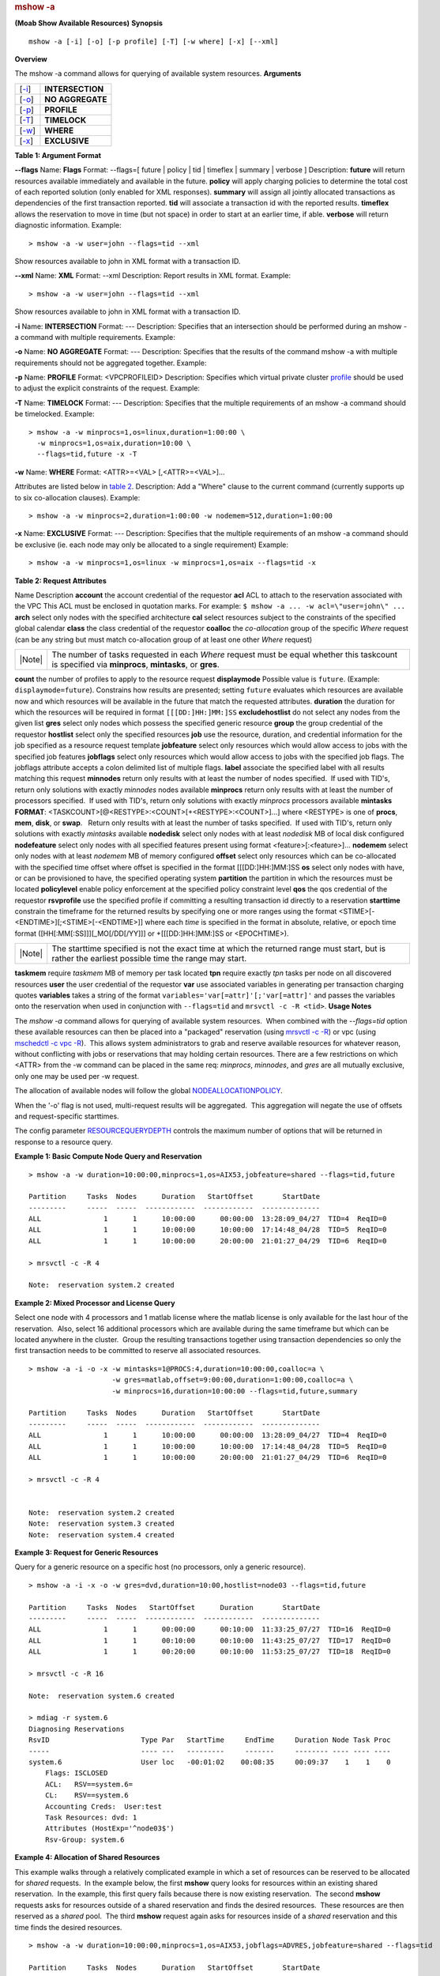
.. rubric:: mshow -a
   :name: mshow--a

**(Moab Show Available Resources)**
**Synopsis**

::

    mshow -a [-i] [-o] [-p profile] [-T] [-w where] [-x] [--xml]

**Overview**

The mshow -a command allows for querying of available system resources.
**Arguments**

+-----------------+--------------------+
| [`-i <#i>`__]   | **INTERSECTION**   |
+-----------------+--------------------+
| [`-o <#o>`__]   | **NO AGGREGATE**   |
+-----------------+--------------------+
| [`-p <#p>`__]   | **PROFILE**        |
+-----------------+--------------------+
| [`-T <#T>`__]   | **TIMELOCK**       |
+-----------------+--------------------+
| [`-w <#w>`__]   | **WHERE**          |
+-----------------+--------------------+
| [`-x <#x>`__]   | **EXCLUSIVE**      |
+-----------------+--------------------+

**Table 1: Argument Format**

\ **--flags**
Name:
**Flags**
Format:
--flags=[ future \| policy \| tid \| timeflex \| summary \| verbose ]
Description:
**\ future** will return resources available immediately and
available in the future.
**\ policy** will apply charging policies to determine the total
cost of each reported solution (only enabled for XML responses).
**\ summary** will assign all jointly allocated transactions as
dependencies of the first transaction reported.
**\ tid** will associate a transaction id with the reported
results.
**\ timeflex** allows the reservation to move in time (but not
space) in order to start at an earlier time, if able.
**\ verbose** will return diagnostic information.
Example:


::

    > mshow -a -w user=john --flags=tid --xml  


Show resources available to john in XML format with a transaction ID.
 
 
\ **--xml**
Name:
**XML**
Format:
--xml
Description:
Report results in XML format.
Example:


::

    > mshow -a -w user=john --flags=tid --xml  


Show resources available to john in XML format with a transaction ID.
 
 
\ **-i**
Name:
**INTERSECTION**
Format:
---
Description:
Specifies that an intersection should be performed during an mshow -a
command with multiple requirements.
Example:
 
 
 
\ **-o**
Name:
**NO AGGREGATE**
Format:
---
Description:
Specifies that the results of the command mshow -a with multiple
requirements should not be aggregated together.
Example:
 
 
 
\ **-p**
Name:
**PROFILE**
Format:
<VPCPROFILEID>
Description:
Specifies which virtual private cluster
`profile <../20.1vpcprofiles.html>`__ should be used to adjust the
explicit constraints of the request.
Example:
 
 
 
\ **-T**
Name:
**TIMELOCK**
Format:
---
Description:
Specifies that the multiple requirements of an mshow -a command should
be timelocked.
Example:


::

    > mshow -a -w minprocs=1,os=linux,duration=1:00:00 \
      -w minprocs=1,os=aix,duration=10:00 \
      --flags=tid,future -x -T


 
 
\ **-w**
Name:
**WHERE**
Format:
<ATTR>=<VAL> [,<ATTR>=<VAL>]...
 
Attributes are listed below in `table 2 <#table2>`__.
Description:
Add a "Where" clause to the current command (currently supports up to
six co-allocation clauses).
Example:


::

    > mshow -a -w minprocs=2,duration=1:00:00 -w nodemem=512,duration=1:00:00


 
 
\ **-x**
Name:
**EXCLUSIVE**
Format:
---
Description:
Specifies that the multiple requirements of an mshow -a command should
be exclusive (ie. each node may only be allocated to a single
requirement)
Example:


::

    > mshow -a -w minprocs=1,os=linux -w minprocs=1,os=aix --flags=tid -x


\ **Table 2: Request Attributes**

Name
Description
\ **account**
the account credential of the requestor
\ **acl**
ACL to attach to the reservation associated with the VPC
This ACL must be enclosed in quotation marks. For example:
``$ mshow -a ... -w acl=\"user=john\" ...``
\ **arch**
select only nodes with the specified architecture
\ **cal**
select resources subject to the constraints of the specified global
calendar
\ **class**
the class credential of the requestor
\ **coalloc**
the *co-allocation* group of the specific *Where* request (can be any
string but must match co-allocation group of at least one other *Where*
request)

+----------+--------------------------------------------------------------------------------------------------------------------------------------------------------+
| |Note|   | The number of tasks requested in each *Where* request must be equal whether this taskcount is specified via **minprocs**, **mintasks**, or **gres**.   |
+----------+--------------------------------------------------------------------------------------------------------------------------------------------------------+

\ **count**
the number of profiles to apply to the resource request
\ **displaymode**
Possible value is ``future``. (Example: ``displaymode=future``).
Constrains how results are presented; setting ``future`` evaluates which
resources are available now and which resources will be available in the
future that match the requested attributes.
\ **duration**
the duration for which the resources will be required in format
``[[[DD:]HH:]MM:]SS``
\ **excludehostlist**
do not select any nodes from the given list
\ **gres**
select only nodes which possess the specified generic resource
\ **group**
the group credential of the requestor
\ **hostlist**
select only the specified resources
\ **job**
use the resource, duration, and credential information for the job
specified as a resource request template
\ **jobfeature**
select only resources which would allow access to jobs with the
specified job features
\ **jobflags**
select only resources which would allow access to jobs with the
specified job flags. The jobflags attribute accepts a colon delimited
list of multiple flags.
\ **label**
associate the specified label with all results matching this request
\ **minnodes**
return only results with at least the number of nodes specified.  If
used with TID's, return only solutions with exactly *minnodes* nodes
available
\ **minprocs**
return only results with at least the number of processors specified.
 If used with TID's, return only solutions with exactly *minprocs*
processors available
\ **mintasks**
**FORMAT**: <TASKCOUNT>[@<RESTYPE>:<COUNT>[+<RESTYPE>:<COUNT>]...] where
<RESTYPE> is one of **procs**, **mem**, **disk**, or **swap**.   Return
only results with at least the number of tasks specified.  If used with
TID's, return only solutions with exactly *mintasks* available
\ **nodedisk**
select only nodes with at least *nodedisk* MB of local disk configured
\ **nodefeature**
select only nodes with all specified features present using format
<feature>[:<feature>]...
\ **nodemem**
select only nodes with at least *nodemem* MB of memory configured
\ **offset**
select only resources which can be co-allocated with the specified time
offset where offset is specified in the format [[[DD:]HH:]MM:]SS
\ **os**
select only nodes with have, or can be provisioned to have, the
specified operating system
\ **partition**
the partition in which the resources must be located
\ **policylevel**
enable policy enforcement at the specified policy constraint level
\ **qos**
the qos credential of the requestor
\ **rsvprofile**
use the specified profile if committing a resulting transaction id
directly to a reservation
\ **starttime**
constrain the timeframe for the returned results by specifying one or
more ranges using the format <STIME>[-<ENDTIME>][;<STIME>[-<ENDTIME>]]
where each *time* is specified in the format in absolute, relative, or
epoch time format ([HH[:MM[:SS]]][\_MO[/DD[/YY]]] or +[[[DD:]HH:]MM:]SS
or <EPOCHTIME>).

+----------+-------------------------------------------------------------------------------------------------------------------------------------------------------+
| |Note|   | The starttime specified is not the exact time at which the returned range must start, but is rather the earliest possible time the range may start.   |
+----------+-------------------------------------------------------------------------------------------------------------------------------------------------------+

\ **taskmem**
require *taskmem* MB of memory per task located
\ **tpn**
require exactly *tpn* tasks per node on all discovered resources
\ **user**
the user credential of the requestor
\ **var**
use associated variables in generating per transaction charging quotes
**\ variables**
takes a string of the format ``variables='var[=attr]'[;'var[=attr]'``
and passes the variables onto the reservation when used in conjunction
with ``--flags=tid`` and ``mrsvctl -c -R <tid>``.
**Usage Notes**

The *mshow -a* command allows for querying of available system
resources.  When combined with the *--flags=tid* option these available
resources can then be placed into a "packaged" reservation (using
`mrsvctl -c -R <mrsvctl.html>`__) or vpc (using `mschedctl -c vpc
-R <mschedctl.html>`__).  This allows system administrators to grab and
reserve available resources for whatever reason, without conflicting
with jobs or reservations that may holding certain resources.
There are a few restrictions on which <ATTR> from the -w command can be
placed in the same req: *minprocs*, *minnodes*, and *gres* are all
mutually exclusive, only one may be used per -w request.

The allocation of available nodes will follow the global
`NODEALLOCATIONPOLICY <../a.fparameters.html#nodeallocationpolicy>`__.

When the '-o' flag is not used, multi-request results will be
aggregated.  This aggregation will negate the use of offsets and
request-specific starttimes.

The config parameter
`RESOURCEQUERYDEPTH <../a.fparameters.html#resourcequerydepth>`__
controls the maximum number of options that will be returned in response
to a resource query.

**Example 1: Basic Compute Node Query and Reservation**


::

    > mshow -a -w duration=10:00:00,minprocs=1,os=AIX53,jobfeature=shared --flags=tid,future

    Partition     Tasks  Nodes      Duration   StartOffset       StartDate
    ---------     -----  -----  ------------  ------------  --------------
    ALL               1      1      10:00:00      00:00:00  13:28:09_04/27  TID=4  ReqID=0
    ALL               1      1      10:00:00      10:00:00  17:14:48_04/28  TID=5  ReqID=0
    ALL               1      1      10:00:00      20:00:00  21:01:27_04/29  TID=6  ReqID=0

    > mrsvctl -c -R 4

    Note:  reservation system.2 created


**Example 2: Mixed Processor and License Query**

Select one node with 4 processors and 1 matlab license where the matlab
license is only available for the last hour of the reservation.  Also,
select 16 additional processors which are available during the same
timeframe but which can be located anywhere in the cluster.  Group the
resulting transactions together using transaction dependencies so only
the first transaction needs to be committed to reserve all associated
resources.


::

    > mshow -a -i -o -x -w mintasks=1@PROCS:4,duration=10:00:00,coalloc=a \
                        -w gres=matlab,offset=9:00:00,duration=1:00:00,coalloc=a \
                        -w minprocs=16,duration=10:00:00 --flags=tid,future,summary

    Partition     Tasks  Nodes      Duration   StartOffset       StartDate
    ---------     -----  -----  ------------  ------------  --------------
    ALL               1      1      10:00:00      00:00:00  13:28:09_04/27  TID=4  ReqID=0
    ALL               1      1      10:00:00      10:00:00  17:14:48_04/28  TID=5  ReqID=0
    ALL               1      1      10:00:00      20:00:00  21:01:27_04/29  TID=6  ReqID=0

    > mrsvctl -c -R 4


    Note:  reservation system.2 created
    Note:  reservation system.3 created
    Note:  reservation system.4 created


**Example 3: Request for Generic Resources**

Query for a generic resource on a specific host (no processors, only a
generic resource).


::

    > mshow -a -i -x -o -w gres=dvd,duration=10:00,hostlist=node03 --flags=tid,future

    Partition     Tasks  Nodes   StartOffset      Duration       StartDate
    ---------     -----  -----  ------------  ------------  --------------
    ALL               1      1      00:00:00      00:10:00  11:33:25_07/27  TID=16  ReqID=0
    ALL               1      1      00:10:00      00:10:00  11:43:25_07/27  TID=17  ReqID=0
    ALL               1      1      00:20:00      00:10:00  11:53:25_07/27  TID=18  ReqID=0

    > mrsvctl -c -R 16

    Note:  reservation system.6 created

    > mdiag -r system.6
    Diagnosing Reservations
    RsvID                      Type Par   StartTime     EndTime     Duration Node Task Proc
    -----                      ---- ---   ---------     -------     -------- ---- ---- ----
    system.6                   User loc   -00:01:02    00:08:35     00:09:37    1    1    0
        Flags: ISCLOSED
        ACL:   RSV==system.6=
        CL:    RSV==system.6
        Accounting Creds:  User:test
        Task Resources: dvd: 1
        Attributes (HostExp='^node03$')
        Rsv-Group: system.6


**Example 4: Allocation of Shared Resources**

This example walks through a relatively complicated example in which a
set of resources can be reserved to be allocated for *shared* requests.
 In the example below, the first **mshow** query looks for resources
within an existing shared reservation.  In the example, this first query
fails because there is now existing reservation.  The second **mshow**
requests asks for resources outside of a shared reservation and finds
the desired resources.  These resources are then reserved as a *shared*
pool.  The third **mshow** request again asks for resources inside of a
*shared* reservation and this time finds the desired resources.


::

    > mshow -a -w duration=10:00:00,minprocs=1,os=AIX53,jobflags=ADVRES,jobfeature=shared --flags=tid

    Partition     Tasks  Nodes      Duration   StartOffset       StartDate
    ---------     -----  -----  ------------  ------------  --------------

    > mshow -a -w duration=100:00:00,minprocs=1,os=AIX53,jobfeature=shared --flags=tid

    Partition     Tasks  Nodes      Duration   StartOffset       StartDate
    ---------     -----  -----  ------------  ------------  --------------
    ALL               1      1     100:00:00      00:00:00  13:20:23_04/27  TID=1  ReqID=0

    > mrsvctl -c -R 1

    Note:  reservation system.1 created

    > mshow -a -w duration=10:00:00,minprocs=1,os=AIX53,jobflags=ADVRES,jobfeature=shared --flags=tid

    Partition     Tasks  Nodes      Duration   StartOffset       StartDate
    ---------     -----  -----  ------------  ------------  --------------
    ALL               1      1      10:00:00      00:00:00  13:20:36_04/27  TID=2  ReqID=0

    > mrsvctl -c -R 2

    Note:  reservation system.2 created


**Example 5: Full Resource Query in XML Format**

The following command will report information on all available resources
which meet at least the minimum specified processor and walltime
constraints and which are available to the specified user.  The results
will be reported in XML to allow for easy system processing.


::

    > mshow -a -w class=grid,minprocs=8,duration=20:00 --format=xml --flags=future,verbose

    <Data>
      <Object>cluster</Object>
      <job User="john" time="1162407604"></job>
      <par Name="template">
        <range duration="Duration" nodecount="Nodes" proccount="Procs" starttime="StartTime"></range>
        </par>
      <par Name="ALL" feasibleNodeCount="131" feasibleTaskCount="163">
        <range duration="1200" hostlist="opt-001:1,opt-024:1,opt-025:1,opt-027:2,opt-041:1,opt-042:1,x86-001:1,P690-001:1,P690-021:1,P690-022:1" 
            index="0" nodecount="10" proccount="8" reqid="0" starttime="1162407604"></range>
        <range duration="1200" hostlist="opt-001:1,opt-024:1,opt-025:1,opt-027:2,opt-039:1,opt-041:1,opt-042:1,x86-001:1,P690-001:1,P690-021:1,P690-022:1" 
            index="0" nodecount="11" proccount="8"reqid="0" starttime="1162411204"></range>
        <range duration="1200" hostlist="opt-001:1,opt-024:1,opt-025:1,opt-027:2,opt-039:1,opt-041:1,opt-042:1,x86-001:1,x86-002:1,x86-004:1,
            x86-006:1,x86-013:1,x86-014:1,x86-015:1,x86-016:1,x86-037:1,P690-001:1,P690-021:1,P690-022:1" 
            index="0" nodecount="19" proccount="8" reqid="0" starttime="1162425519"></range>
        </par>
      <par Name="SharedMem">
        <range duration="1200" hostlist="P690-001:1,P690-002:1,P690-003:1,P690-004:1,P690-005:1,P690-006:1,P690-007:1,P690-008:1,P690-009:1,
            P690-010:1,P690-011:1,P690-012:1,P690-013:1,P690-014:1,P690-015:1,P690-016:1,P690-017:1,P690-018:1,P690-019:1,P690-020:1,P690-021:1,
            P690-022:1,P690-023:1,P690-024:1,P690-025:1,P690-026:1,P690-027:1,P690-028:1,P690-029:1,P690-030:1,P690-031:1,P690-032:1" 
            index="0" nodecount="32" proccount="8" reqid="0" starttime="1163122507"></range>
        </par>
      <par Name="64Bit">
        <range duration="1200" hostlist="opt-001:1,opt-024:1,opt-025:1,opt-027:2,opt-039:1,opt-041:1,opt-042:1" 
            index="0" nodecount="7" proccount="8" reqid="0" starttime="1162411204"></range>
        <range duration="1200" hostlist="opt-001:1,opt-024:1,opt-025:1,opt-027:2,opt-039:1,opt-041:1,opt-042:1,opt-043:1,opt-044:1,opt-045:1,
            opt-046:1,opt-047:1,opt-048:1,opt-049:1,opt-050:1" 
            index="0" nodecount="15" proccount="8" reqid="0" starttime="1162428996"></range>
        <range duration="1200" hostlist="opt-001:1,opt-006:1,opt-007:2,opt-008:2,opt-009:2,opt-010:2,opt-011:2,opt-012:2,opt-013:2,opt-014:2,
            opt-015:2,opt-016:2,opt-017:2,opt-018:2,opt-019:2,opt-020:2,opt-021:2,opt-022:2,opt-023:2,opt-024:2,opt-025:1,opt-027:2,opt-039:1,
            opt-041:1,opt-042:1,opt-043:1,opt-044:1,opt-045:1,opt-046:1,opt-047:1,opt-048:1,opt-049:1,opt-050:1" 
            index="0" nodecount="33" proccount="8" reqid="0" starttime="1162876617"></range>
        </par>
      <par Name="32Bit">
        <range duration="1200" hostlist="x86-001:1,x86-002:1,x86-004:1,x86-006:1,x86-013:1,x86-014:1,x86-015:1,x86-016:1,x86-037:1" 
            index="0" nodecount="9" proccount="8" reqid="0" starttime="1162425519"></range>
        <range duration="1200" hostlist="x86-001:1,x86-002:1,x86-004:1,x86-006:1,x86-013:1,x86-014:1,x86-015:1,x86-016:1,x86-037:1,x86-042:1,x86-043:1" 
            index="0" nodecount="11" proccount="8" reqid="0" starttime="1162956803"></range>
        <range duration="1200" hostlist="x86-001:1,x86-002:1,x86-004:1,x86-006:1,x86-013:1,x86-014:1,x86-015:1,x86-016:1,x86-027:1,x86-028:1,
            x86-029:1,x86-030:1,x86-037:1,x86-041:1,x86-042:1,x86-043:1,x86-046:1,x86-047:1,x86-048:1,x86-049:1" 
            index="0" nodecount="20" proccount="8" reqid="0" starttime="1163053393"></range>
        </par>
      </Data>



      
        
          
          This command reports the original query, and the timeframe, resource size, and hostlist associated with each possible time slot.
        
      


    Example 6: Create a Virtual Private Cluster

    Request an exclusive five-node virtual private cluster using the Apache profile.


    > mshow -a -i -x -o --flags=summary,tid,future,timeflex -p apache -w
    > duration=3000,minnodes=5

    Partition     Tasks  Nodes   StartOffset      Duration       StartDate
    ---------     -----  -----  ------------  ------------  --------------
    ALL               5      5      00:00:00      00:50:00  09:59:07_07/03  
    TID=265
    ALL               5      5      00:50:00      00:50:00  10:49:07_07/03  
    TID=266
    ALL               5      5       1:40:00      00:50:00  11:39:07_07/03  
    TID=267

    > mschedctl -c vpc -a resources=265

    vpc.69


.. rubric:: See Also
   :name: see-also

-  `Moab Client Installation <../2.2installation.html#client>`__ -
   explains how to distribute this command to client nodes
-  `mshow in a hosting environment <mshowhostingusage.html>`__

